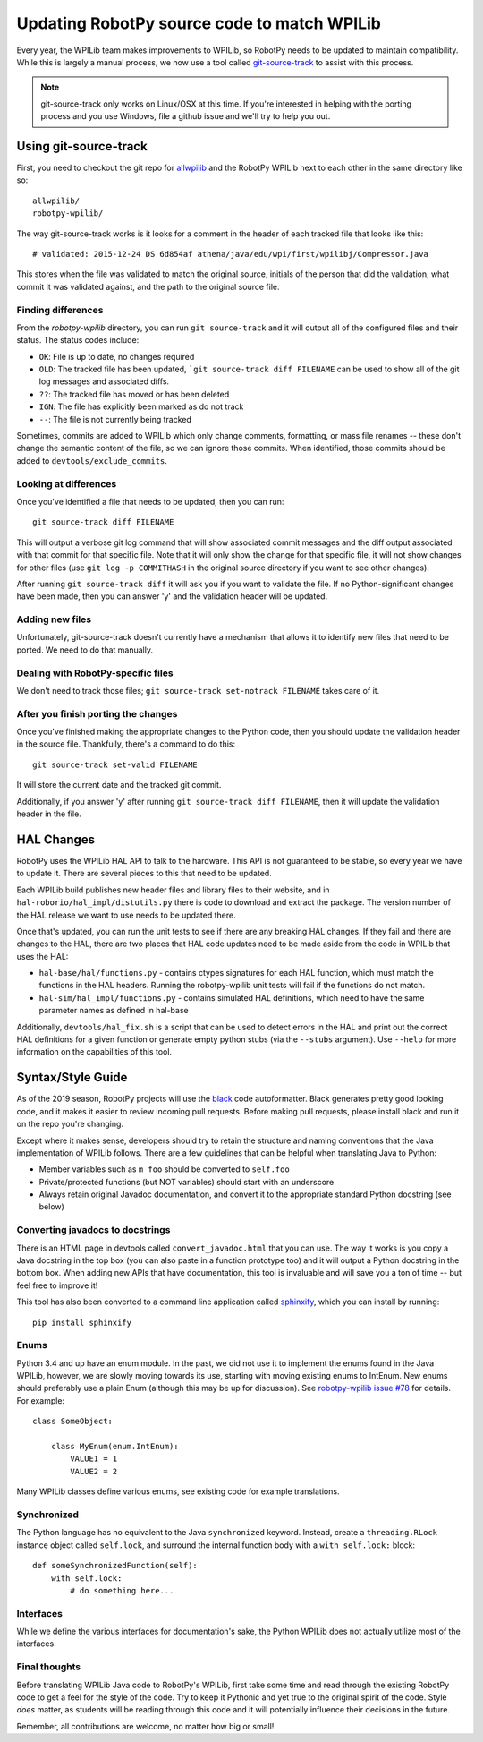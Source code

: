 .. _porting:

Updating RobotPy source code to match WPILib
============================================

Every year, the WPILib team makes improvements to WPILib, so RobotPy needs to be
updated to maintain compatibility. While this is largely a manual process, we
now use a tool called `git-source-track <https://github.com/virtuald/git-source-track>`_
to assist with this process.

.. note:: git-source-track only works on Linux/OSX at this time. If you're
          interested in helping with the porting process and you use Windows,
          file a github issue and we'll try to help you out.

Using git-source-track
----------------------

First, you need to checkout the git repo for `allwpilib <https://github.com/wpilibsuite/allwpilib>`_
and the RobotPy WPILib next to each other in the same directory like so::
    
    allwpilib/
    robotpy-wpilib/

The way git-source-track works is it looks for a comment in the header of each
tracked file that looks like this::
    
    # validated: 2015-12-24 DS 6d854af athena/java/edu/wpi/first/wpilibj/Compressor.java
    
This stores when the file was validated to match the original source, initials
of the person that did the validation, what commit it was validated against, and
the path to the original source file.

Finding differences
~~~~~~~~~~~~~~~~~~~

From the `robotpy-wpilib` directory, you can run ``git source-track`` and it
will output all of the configured files and their status. The status codes
include:

* ``OK``: File is up to date, no changes required
* ``OLD``: The tracked file has been updated, ```git source-track diff FILENAME`` can
  be used to show all of the git log messages and associated diffs.
* ``??``: The tracked file has moved or has been deleted
* ``IGN``: The file has explicitly been marked as do not track
* ``--``: The file is not currently being tracked

Sometimes, commits are added to WPILib which only change comments, formatting,
or mass file renames -- these don't change the semantic content of the file,
so we can ignore those commits. When identified, those commits should be added
to ``devtools/exclude_commits``.

Looking at differences
~~~~~~~~~~~~~~~~~~~~~~

Once you've identified a file that needs to be updated, then you can run::
    
    git source-track diff FILENAME
    
This will output a verbose git log command that will show associated commit
messages and the diff output associated with that commit for that specific file.
Note that it will only show the change for that specific file, it will
not show changes for other files (use ``git log -p COMMITHASH`` in the 
original source directory if you want to see other changes).

After running ``git source-track diff`` it will ask you if you want to validate
the file. If no Python-significant changes have been made, then you can answer
'y' and the validation header will be updated.

Adding new files
~~~~~~~~~~~~~~~~

Unfortunately, git-source-track doesn't currently have a mechanism that allows
it to identify new files that need to be ported. We need to do that manually.

Dealing with RobotPy-specific files
~~~~~~~~~~~~~~~~~~~~~~~~~~~~~~~~~~~

We don't need to track those files; ``git source-track set-notrack FILENAME``
takes care of it.

After you finish porting the changes
~~~~~~~~~~~~~~~~~~~~~~~~~~~~~~~~~~~~

Once you've finished making the appropriate changes to the Python code, then
you should update the validation header in the source file. Thankfully,
there's a command to do this::
    
    git source-track set-valid FILENAME
    
It will store the current date and the tracked git commit.

Additionally, if you answer 'y' after running ``git source-track diff FILENAME``,
then it will update the validation header in the file.

HAL Changes
-----------

RobotPy uses the WPILib HAL API to talk to the hardware. This API is not
guaranteed to be stable, so every year we have to update it. There are several
pieces to this that need to be updated.

Each WPILib build publishes new header files and library files to their website,
and in ``hal-roborio/hal_impl/distutils.py`` there is code to download and
extract the package. The version number of the HAL release we want to use
needs to be updated there.

Once that's updated, you can run the unit tests to see if there are any breaking
HAL changes. If they fail and there are changes to the HAL, there are two places
that HAL code updates need to be made aside from the code in WPILib that uses
the HAL:

* ``hal-base/hal/functions.py`` - contains ctypes signatures for each HAL
  function, which must match the functions in the HAL headers. Running the
  robotpy-wpilib unit tests will fail if the functions do not match.
* ``hal-sim/hal_impl/functions.py`` - contains simulated HAL definitions,
  which need to have the same parameter names as defined in hal-base

Additionally, ``devtools/hal_fix.sh`` is a script that can be used to detect
errors in the HAL and print out the correct HAL definitions for a given function
or generate empty python stubs (via the ``--stubs`` argument). Use ``--help``
for more information on the capabilities of this tool.

Syntax/Style Guide
------------------

As of the 2019 season, RobotPy projects will use the `black <https://github.com/ambv/black>`_
code autoformatter. Black generates pretty good looking code, and it makes it
easier to review incoming pull requests. Before making pull requests, please
install black and run it on the repo you're changing.

Except where it makes sense, developers should try to retain the structure and
naming conventions that the Java implementation of WPILib follows. There are
a few guidelines that can be helpful when translating Java to Python:

* Member variables such as ``m_foo`` should be converted to ``self.foo``
* Private/protected functions (but NOT variables) should start with an underscore
* Always retain original Javadoc documentation, and convert it to the
  appropriate standard Python docstring (see below)

Converting javadocs to docstrings
~~~~~~~~~~~~~~~~~~~~~~~~~~~~~~~~~

There is an HTML page in devtools called ``convert_javadoc.html`` that you can
use. The way it works is you copy a Java docstring in the top box (you can also
paste in a function prototype too) and it will output a Python docstring in
the bottom box. When adding new APIs that have documentation, this tool is
invaluable and will save you a ton of time -- but feel free to improve it!

This tool has also been converted to a command line application called
`sphinxify <https://github.com/auscompgeek/sphinxify>`_,
which you can install by running::

    pip install sphinxify

Enums
~~~~~

Python 3.4 and up have an enum module. In the past, we did not use it to
implement the enums found in the Java WPILib, however, we are slowly moving
towards its use, starting with moving existing enums to IntEnum.
New enums should preferably use a plain Enum (although this may be up for discussion).
See `robotpy-wpilib issue #78 <https://github.com/robotpy/robotpy-wpilib/issues/78>`_ for details.
For example::
    
    class SomeObject:
    
        class MyEnum(enum.IntEnum):
            VALUE1 = 1
            VALUE2 = 2

Many WPILib classes define various enums, see existing code for example
translations.

Synchronized
~~~~~~~~~~~~

The Python language has no equivalent to the Java ``synchronized`` keyword.
Instead, create a ``threading.RLock`` instance object called ``self.lock``, and
surround the internal function body with a ``with self.lock:`` block::
  
    def someSynchronizedFunction(self):
        with self.lock:
            # do something here...

Interfaces
~~~~~~~~~~

While we define the various interfaces for documentation's sake, the Python
WPILib does not actually utilize most of the interfaces.

Final thoughts
~~~~~~~~~~~~~~

Before translating WPILib Java code to RobotPy's WPILib, first take some time
and read through the existing RobotPy code to get a feel for the style of the
code. Try to keep it Pythonic and yet true to the original spirit of the code.
Style *does* matter, as students will be reading through this code and it will
potentially influence their decisions in the future.

Remember, all contributions are welcome, no matter how big or small!

